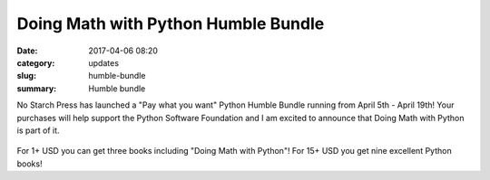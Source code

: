 Doing Math with Python Humble Bundle
====================================
:date: 2017-04-06 08:20
:category: updates
:slug: humble-bundle
:summary: Humble bundle

No Starch Press has launched a "Pay what you want" Python Humble Bundle running from April 5th - April 19th! 
Your purchases will help support the Python Software Foundation and I am excited to announce that Doing Math with Python is part of it.

.. figure:: {filename}/images/humble-bundle.png
   :align: center
   :alt: Humble Bundle


For 1+ USD you can get three books including "Doing Math with Python"! For 15+ USD you get nine excellent Python books!
